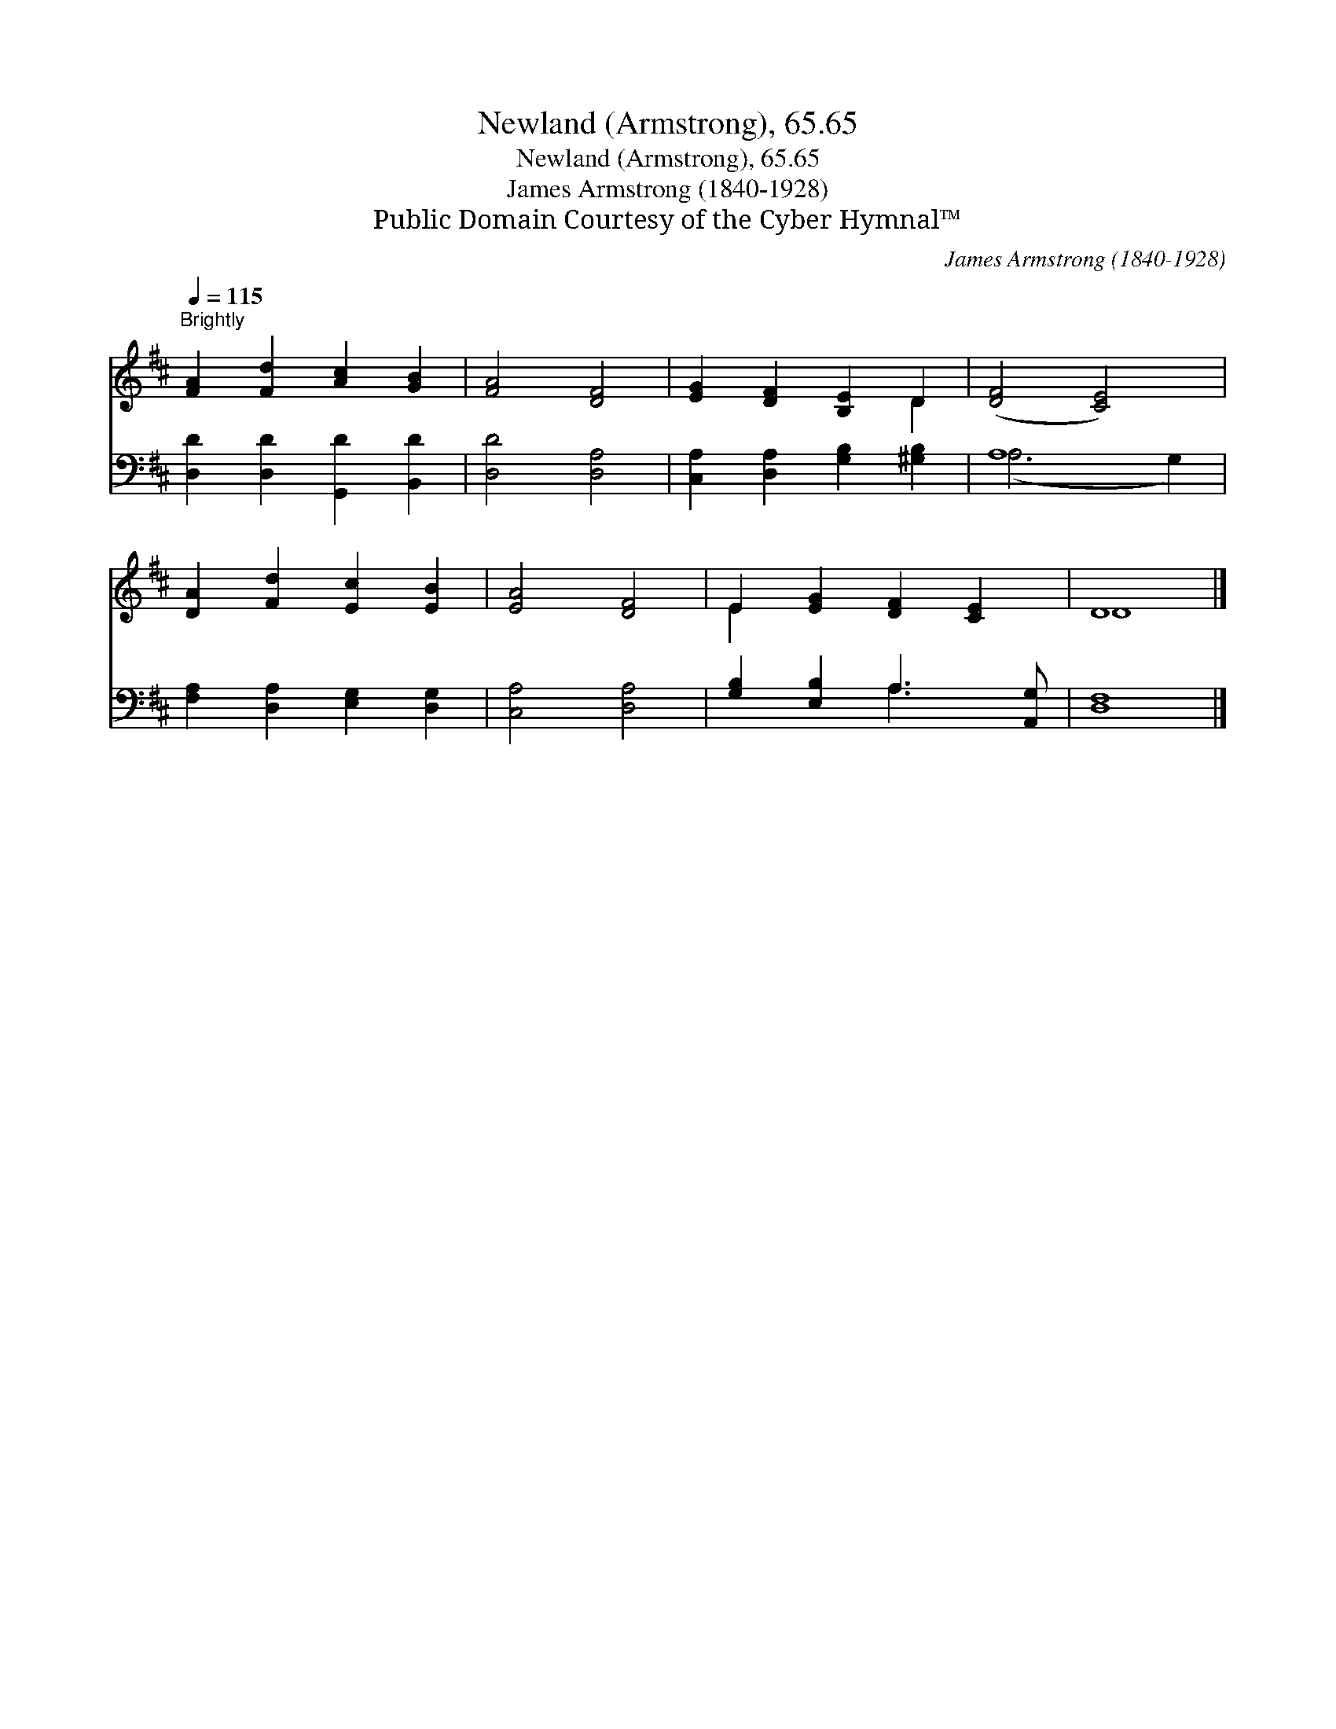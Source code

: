 X:1
T:Newland (Armstrong), 65.65
T:Newland (Armstrong), 65.65
T:James Armstrong (1840-1928)
T:Public Domain Courtesy of the Cyber Hymnal™
C:James Armstrong (1840-1928)
Z:Public Domain
Z:Courtesy of the Cyber Hymnal™
%%score ( 1 2 ) ( 3 4 )
L:1/8
Q:1/4=115
M:none
K:D
V:1 treble 
V:2 treble 
V:3 bass 
V:4 bass 
V:1
"^Brightly" [FA]2 [Fd]2 [Ac]2 [GB]2 | [FA]4 [DF]4 | [EG]2 [DF]2 [B,E]2 D2 | ([DF]4 [CE]4) | %4
 [DA]2 [Fd]2 [Ec]2 [EB]2 | [EA]4 [DF]4 | E2 [EG]2 [DF]2 [CE]2 | D8 |] %8
V:2
 x8 | x8 | x6 D2 | x8 | x8 | x8 | E2 x6 | D8 |] %8
V:3
 [D,D]2 [D,D]2 [G,,D]2 [B,,D]2 | [D,D]4 [D,A,]4 | [C,A,]2 [D,A,]2 [G,B,]2 [^G,B,]2 | A,8 | %4
 [F,A,]2 [D,A,]2 [E,G,]2 [D,G,]2 | [C,A,]4 [D,A,]4 | [G,B,]2 [E,B,]2 A,3 [A,,G,] | [D,F,]8 |] %8
V:4
 x8 | x8 | x8 | (A,6 G,2) | x8 | x8 | x4 A,3 x | x8 |] %8

